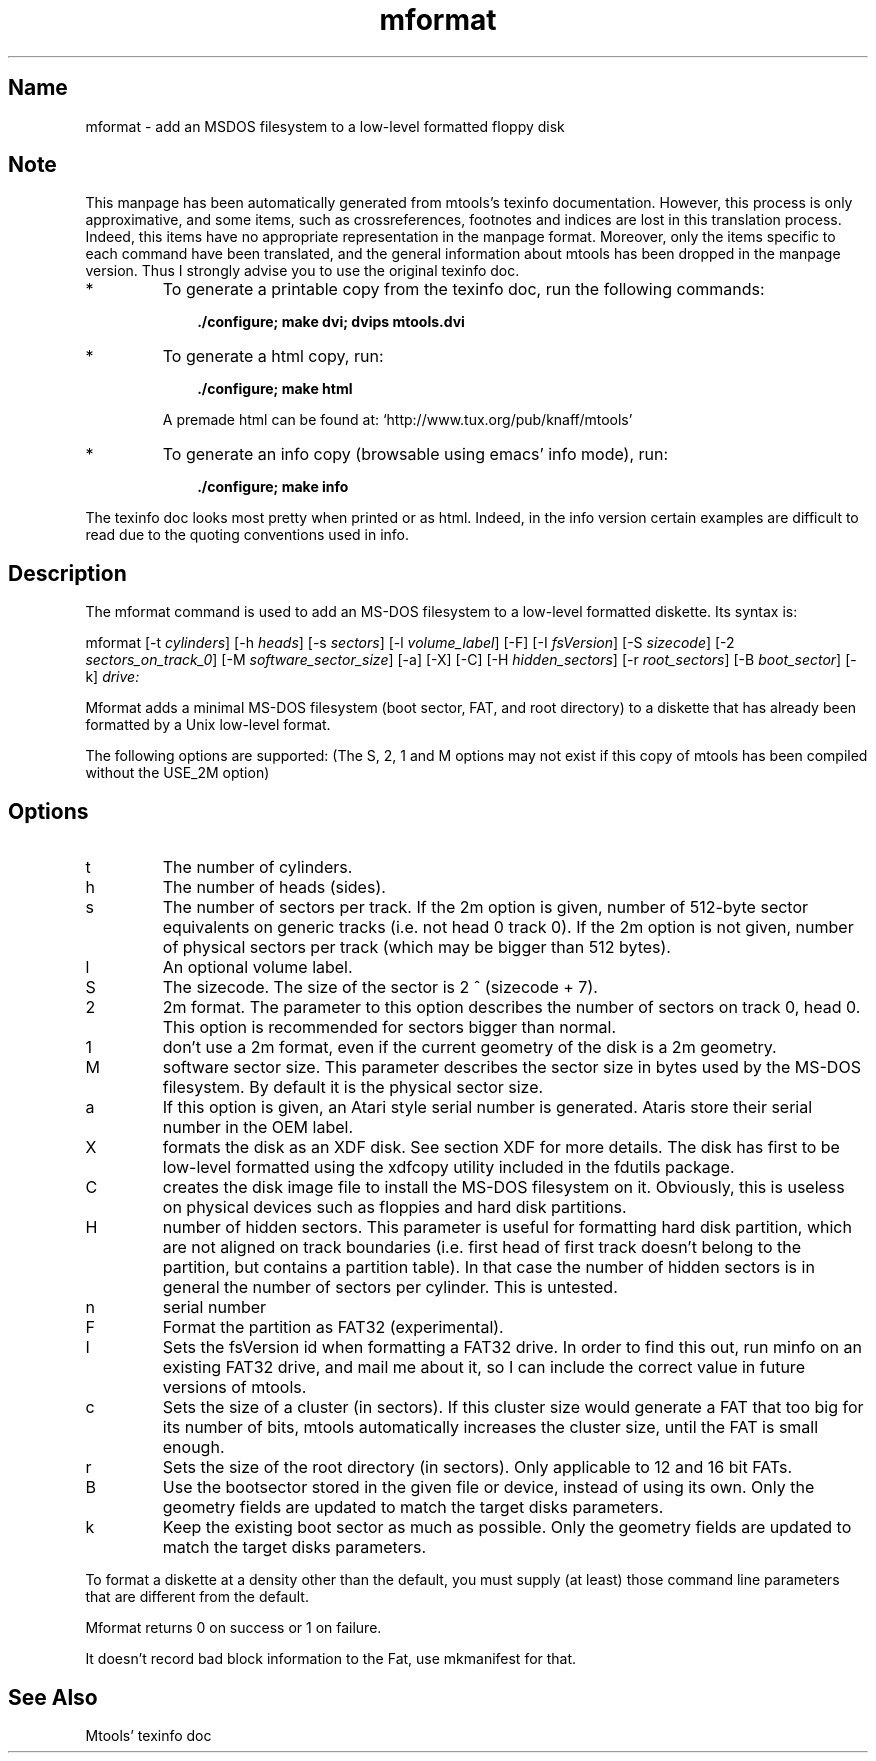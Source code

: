 .TH mformat 1 "13aug97" mtools-3.8
.SH Name
mformat - add an MSDOS filesystem to a low-level formatted floppy disk
'\" t
.de TQ
.br
.ns
.TP \\$1
..

.tr \(is'
.tr \(if`
.tr \(pd"

.SH Note
This manpage has been automatically generated from mtools's texinfo
documentation.  However, this process is only approximative, and some
items, such as crossreferences, footnotes and indices are lost in this
translation process.  Indeed, this items have no appropriate
representation in the manpage format.  Moreover, only the items specific
to each command have been translated, and the general information about
mtools has been dropped in the manpage version.  Thus I strongly advise
you to use the original texinfo doc.
.TP
* \ \ 
To generate a printable copy from the texinfo doc, run the following
commands:
 
.nf
.ft 3
.in +0.3i
    ./configure; make dvi; dvips mtools.dvi
.fi
.in -0.3i
.ft R
.lp
 
\&\fR
.TP
* \ \ 
To generate a html copy,  run:
 
.nf
.ft 3
.in +0.3i
    ./configure; make html
.fi
.in -0.3i
.ft R
.lp
 
\&\fRA premade html can be found at:
\&\fR\&\f(CW\(ifhttp://www.tux.org/pub/knaff/mtools\(is\fR
.TP
* \ \ 
To generate an info copy (browsable using emacs' info mode), run:
 
.nf
.ft 3
.in +0.3i
    ./configure; make info
.fi
.in -0.3i
.ft R
.lp
 
\&\fR
.PP
The texinfo doc looks most pretty when printed or as html.  Indeed, in
the info version certain examples are difficult to read due to the
quoting conventions used in info.
.PP
.SH Description
.iX "p mformat"
.iX "c Initializing disks"
.iX "c Formatting disks"
.iX "c Filesystem creation"
.PP
The \fR\&\f(CWmformat\fR command is used to add an MS-DOS filesystem to a
low-level formatted diskette. Its syntax is:
.PP
.(l I
\&\fR\&\f(CWmformat\fR [\fR\&\f(CW-t\fR \fIcylinders\fR] [\fR\&\f(CW-h\fR \fIheads\fR]
[\fR\&\f(CW-s\fR \fIsectors\fR] [\fR\&\f(CW-l\fR \fIvolume_label\fR] [\fR\&\f(CW-F\fR]
[\fR\&\f(CW-I\fR \fIfsVersion\fR] [\fR\&\f(CW-S\fR \fIsizecode\fR] [\fR\&\f(CW-2\fR
\&\fIsectors_on_track_0\fR] [\fR\&\f(CW-M\fR \fIsoftware_sector_size\fR]
[\fR\&\f(CW-a\fR] [\fR\&\f(CW-X\fR] [\fR\&\f(CW-C\fR] [\fR\&\f(CW-H\fR \fIhidden_sectors\fR]
[\fR\&\f(CW-r\fR \fIroot_sectors\fR] [\fR\&\f(CW-B\fR \fIboot_sector\fR]
[\fR\&\f(CW-k\fR] \fIdrive:\fR
.)l
 
.PP
\&\fR\&\f(CWMformat\fR adds a minimal MS-DOS filesystem (boot sector, FAT, and
root directory) to a diskette that has already been formatted by a Unix
low-level format.
.PP
The following options are supported: (The S, 2, 1 and M options may not
exist if this copy of mtools has been compiled without the USE_2M
option)
.PP
.SH Options
.TP
\&\fR\&\f(CWt\fR\ 
The number of cylinders.
.TP
\&\fR\&\f(CWh\fR\ 
The number of heads (sides).
.TP
\&\fR\&\f(CWs\fR\ 
The number of sectors per track. If the 2m option is given, number of
512-byte sector equivalents on generic tracks (i.e. not head 0 track 0).
If the 2m option is not given, number of physical sectors per track
(which may be bigger than 512 bytes).
.TP
\&\fR\&\f(CWl\fR\ 
An optional volume label.
.TP
\&\fR\&\f(CWS\fR\ 
The sizecode. The size of the sector is 2 ^ (sizecode + 7).
.TP
\&\fR\&\f(CW2\fR\ 
2m format. The parameter to this option describes the number of
sectors on track 0, head 0. This option is recommended for sectors
bigger than normal.
.TP
\&\fR\&\f(CW1\fR\ 
don't use a 2m format, even if the current geometry of the disk is a 2m 
geometry.
.TP
\&\fR\&\f(CWM\fR\ 
software sector size. This parameter describes the sector size in bytes used
by the MS-DOS filesystem. By default it is the physical sector size.
.TP
\&\fR\&\f(CWa\fR\ 
If this option is given, an Atari style serial number is generated.
Ataris store their serial number in the OEM label.
.TP
\&\fR\&\f(CWX\fR\ 
formats the disk as an XDF disk. See section XDF for more details. The
disk has first to be low-level formatted using the xdfcopy utility
included in the fdutils package.
.TP
\&\fR\&\f(CWC\fR\ 
creates the disk image file to install the MS-DOS filesystem on
it. Obviously, this is useless on physical devices such as floppies
and hard disk partitions.
.TP
\&\fR\&\f(CWH\fR\ 
number of hidden sectors. This parameter is useful for formatting hard
disk partition, which are not aligned on track boundaries (i.e. first
head of first track doesn't belong to the partition, but contains a
partition table). In that case the number of hidden sectors is in
general the number of sectors per cylinder. This is untested.
.TP
\&\fR\&\f(CWn\fR\ 
serial number
.TP
\&\fR\&\f(CWF\fR\ 
Format the partition as FAT32 (experimental).
.TP
\&\fR\&\f(CWI\fR\ 
Sets the fsVersion id when formatting a FAT32 drive.  In order to find
this out, run minfo on an existing FAT32 drive, and mail me about it, so
I can include the correct value in future versions of mtools.
.TP
\&\fR\&\f(CWc\fR\ 
Sets the size of a cluster (in sectors).  If this cluster size would
generate a FAT that too big for its number of bits, mtools automatically
increases the cluster size, until the FAT is small enough.
.TP
\&\fR\&\f(CWr\fR\ 
Sets the size of the root directory (in sectors).  Only applicable to 12
and 16 bit FATs.
.TP
\&\fR\&\f(CWB\fR\ 
Use the bootsector stored in the given file or device, instead of using
its own.  Only the geometry fields are updated to match the target disks
parameters.
.TP
\&\fR\&\f(CWk\fR\ 
Keep the existing boot sector as much as possible.  Only the geometry
fields are updated to match the target disks parameters.
.PP
To format a diskette at a density other than the default, you must supply
(at least) those command line parameters that are different from the
default.
.PP
\&\fR\&\f(CWMformat\fR returns 0 on success or 1 on failure.
.PP
It doesn't record bad block information to the Fat, use
\&\fR\&\f(CWmkmanifest\fR for that.
.SH See Also
Mtools' texinfo doc
